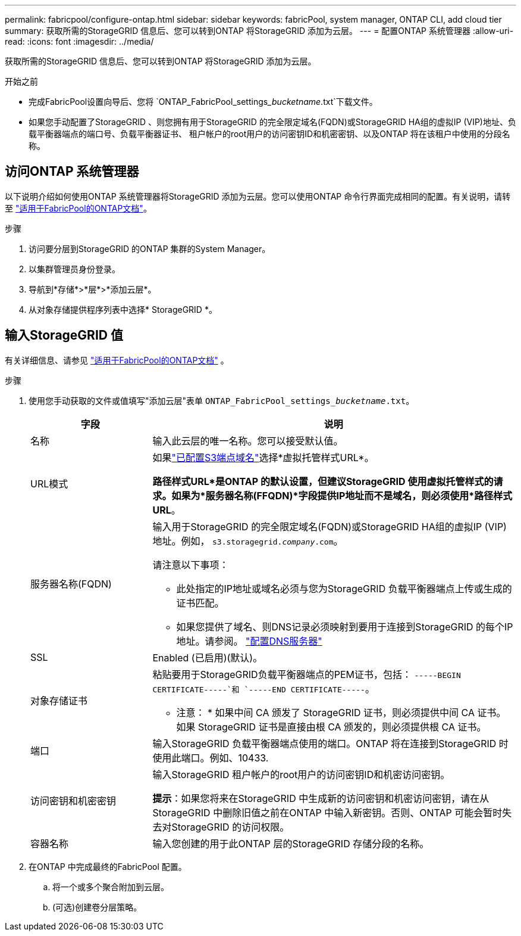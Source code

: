 ---
permalink: fabricpool/configure-ontap.html 
sidebar: sidebar 
keywords: fabricPool, system manager, ONTAP CLI, add cloud tier 
summary: 获取所需的StorageGRID 信息后、您可以转到ONTAP 将StorageGRID 添加为云层。 
---
= 配置ONTAP 系统管理器
:allow-uri-read: 
:icons: font
:imagesdir: ../media/


[role="lead"]
获取所需的StorageGRID 信息后、您可以转到ONTAP 将StorageGRID 添加为云层。

.开始之前
* 完成FabricPool设置向导后、您将 `ONTAP_FabricPool_settings___bucketname__.txt`下载文件。
* 如果您手动配置了StorageGRID 、则您拥有用于StorageGRID 的完全限定域名(FQDN)或StorageGRID HA组的虚拟IP (VIP)地址、负载平衡器端点的端口号、负载平衡器证书、 租户帐户的root用户的访问密钥ID和机密密钥、以及ONTAP 将在该租户中使用的分段名称。




== 访问ONTAP 系统管理器

以下说明介绍如何使用ONTAP 系统管理器将StorageGRID 添加为云层。您可以使用ONTAP 命令行界面完成相同的配置。有关说明，请转至 https://docs.netapp.com/us-en/ontap/fabricpool/index.html["适用于FabricPool的ONTAP文档"^]。

.步骤
. 访问要分层到StorageGRID 的ONTAP 集群的System Manager。
. 以集群管理员身份登录。
. 导航到*存储*>*层*>*添加云层*。
. 从对象存储提供程序列表中选择* StorageGRID *。




== 输入StorageGRID 值

有关详细信息、请参见 https://docs.netapp.com/us-en/ontap/fabricpool/index.html["适用于FabricPool的ONTAP文档"^] 。

.步骤
. 使用您手动获取的文件或值填写"添加云层"表单 `ONTAP_FabricPool_settings___bucketname__.txt`。
+
[cols="1a,3a"]
|===
| 字段 | 说明 


 a| 
名称
 a| 
输入此云层的唯一名称。您可以接受默认值。



 a| 
URL模式
 a| 
如果link:../admin/configuring-s3-api-endpoint-domain-names.html["已配置S3端点域名"]选择*虚拟托管样式URL*。

*路径样式URL*是ONTAP 的默认设置，但建议StorageGRID 使用虚拟托管样式的请求。如果为*服务器名称(FFQDN)*字段提供IP地址而不是域名，则必须使用*路径样式URL*。



 a| 
服务器名称(FQDN)
 a| 
输入用于StorageGRID 的完全限定域名(FQDN)或StorageGRID HA组的虚拟IP (VIP)地址。例如， `s3.storagegrid.__company__.com`。

请注意以下事项：

** 此处指定的IP地址或域名必须与您为StorageGRID 负载平衡器端点上传或生成的证书匹配。
** 如果您提供了域名、则DNS记录必须映射到要用于连接到StorageGRID 的每个IP地址。请参阅。 link:configure-dns-server.html["配置DNS服务器"]




 a| 
SSL
 a| 
Enabled (已启用)(默认)。



 a| 
对象存储证书
 a| 
粘贴要用于StorageGRID负载平衡器端点的PEM证书，包括：
`-----BEGIN CERTIFICATE-----`和 `-----END CERTIFICATE-----`。

* 注意： * 如果中间 CA 颁发了 StorageGRID 证书，则必须提供中间 CA 证书。如果 StorageGRID 证书是直接由根 CA 颁发的，则必须提供根 CA 证书。



 a| 
端口
 a| 
输入StorageGRID 负载平衡器端点使用的端口。ONTAP 将在连接到StorageGRID 时使用此端口。例如、10433.



 a| 
访问密钥和机密密钥
 a| 
输入StorageGRID 租户帐户的root用户的访问密钥ID和机密访问密钥。

*提示*：如果您将来在StorageGRID 中生成新的访问密钥和机密访问密钥，请在从StorageGRID 中删除旧值之前在ONTAP 中输入新密钥。否则、ONTAP 可能会暂时失去对StorageGRID 的访问权限。



 a| 
容器名称
 a| 
输入您创建的用于此ONTAP 层的StorageGRID 存储分段的名称。

|===
. 在ONTAP 中完成最终的FabricPool 配置。
+
.. 将一个或多个聚合附加到云层。
.. (可选)创建卷分层策略。



